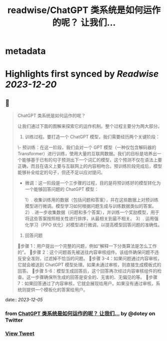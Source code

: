 :PROPERTIES:
:title: readwise/ChatGPT 类系统是如何运作的呢？ 让我们...
:END:


* metadata
:PROPERTIES:
:author: [[dotey on Twitter]]
:full-title: "ChatGPT 类系统是如何运作的呢？ 让我们..."
:category: [[tweets]]
:url: https://twitter.com/dotey/status/1731898886388609172
:image-url: https://pbs.twimg.com/profile_images/561086911561736192/6_g58vEs.jpeg
:END:

* Highlights first synced by [[Readwise]] [[2023-12-20]]
** 📌
#+BEGIN_QUOTE
ChatGPT 类系统是如何运作的呢？

让我们通过下面的图解来探索它的运作机制。整个过程主要分为两大部分。

1. 训练过程。要打造一个 ChatGPT 模型，我们需要经历两个关键阶段：

\- 预训练：在这一阶段，我们会对一个 GPT 模型（一种仅包含解码器的 Transformer）进行训练，使用大量的互联网数据。我们的目标是培养出一个能够基于已有的句子预测出下一个词汇的模型，这个预测不仅在语法上要正确，而且在语义上要与互联网上的内容相吻合。预训练阶段完成后，模型能够补全给定的句子，但还不足以应对提问。

- 微调：这一阶段是一个三步骤的过程，目的是将预训练好的模型转化为一个能够回答问题的 ChatGPT 模型：

  1）. 收集训练用的数据（包括问题和答案），并在这些数据上对预训练模型进行微调。模型学习如何根据问题生成与训练数据类似的答案。
  2）. 进一步收集数据（问题和多个答案），并训练一个奖励模型，用于将这些答案按照相关性进行排序，从最相关到最不相关。
  3）. 运用强化学习（PPO 优化）对模型进行微调，以提高模型回答问题的准确性。

2. 回答问题

🔹步骤 1：用户提出一个完整的问题，例如“解释一下分类算法是怎么工作的”。
🔹步骤 2：这个问题首先被送往内容审核组件。该组件确保问题不违反安全准则，过滤掉不恰当的问题。
🔹步骤 3-4：如果问题通过内容审核，它就会被送到 ChatGPT 模型处理。如果未通过审核，则直接生成模板式的回答。
🔹步骤 5-6：模型生成回答后，这个回答再次经过内容审核组件的检查。这一步骤确保所生成的回答是安全的、无害的、无偏见的等。
🔹步骤 7：如果回答通过了内容审核，它就会展现给用户。如果没有通过审核，系统则提供一个模板化的答案给用户。 
#+END_QUOTE
    date:: [[2023-12-05]]
*** from _ChatGPT 类系统是如何运作的呢？ 让我们..._ by @dotey on Twitter
*** [[https://twitter.com/dotey/status/1731898886388609172][View Tweet]]